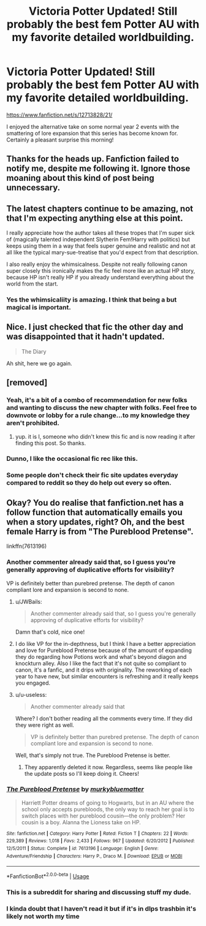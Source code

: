 #+TITLE: Victoria Potter Updated! Still probably the best fem Potter AU with my favorite detailed worldbuilding.

* Victoria Potter Updated! Still probably the best fem Potter AU with my favorite detailed worldbuilding.
:PROPERTIES:
:Author: metaridley18
:Score: 45
:DateUnix: 1577287032.0
:DateShort: 2019-Dec-25
:END:
[[https://www.fanfiction.net/s/12713828/21/]]

I enjoyed the alternative take on some normal year 2 events with the smattering of lore expansion that this series has become known for. Certainly a pleasant surprise this morning!


** Thanks for the heads up. Fanfiction failed to notify me, despite me following it. Ignore those moaning about this kind of post being unnecessary.
:PROPERTIES:
:Author: Fizban195
:Score: 3
:DateUnix: 1577407864.0
:DateShort: 2019-Dec-27
:END:


** The latest chapters continue to be amazing, not that I'm expecting anything else at this point.

I really appreciate how the author takes all these tropes that I'm super sick of (magically talented independent Slytherin Fem!Harry with politics) but keeps using them in a way that feels super genuine and realistic and not at all like the typical mary-sue-treatise that you'd expect from that description.

I also really enjoy the whimsicalness. Despite not really following canon super closely this ironically makes the fic feel more like an actual HP story, because HP isn't really HP if you already understand everything about the world from the start.
:PROPERTIES:
:Author: Hellothere_1
:Score: 7
:DateUnix: 1577324930.0
:DateShort: 2019-Dec-26
:END:

*** Yes the whimsicaliity is amazing. I think that being a but magical is important.
:PROPERTIES:
:Author: metaridley18
:Score: 2
:DateUnix: 1577328993.0
:DateShort: 2019-Dec-26
:END:


** Nice. I just checked that fic the other day and was disappointed that it hadn't updated.

#+begin_quote
  The Diary
#+end_quote

Ah shit, here we go again.
:PROPERTIES:
:Author: derivative_of_life
:Score: 3
:DateUnix: 1577354289.0
:DateShort: 2019-Dec-26
:END:


** [removed]
:PROPERTIES:
:Score: -19
:DateUnix: 1577288642.0
:DateShort: 2019-Dec-25
:END:

*** Yeah, it's a bit of a combo of recommendation for new folks and wanting to discuss the new chapter with folks. Feel free to downvote or lobby for a rule change...to my knowledge they aren't prohibited.
:PROPERTIES:
:Author: metaridley18
:Score: 23
:DateUnix: 1577290333.0
:DateShort: 2019-Dec-25
:END:

**** yup. it is I, someone who didn't knew this fic and is now reading it after finding this post. So thanks.
:PROPERTIES:
:Author: ImtheDr
:Score: 14
:DateUnix: 1577291551.0
:DateShort: 2019-Dec-25
:END:


*** Dunno, I like the occasional fic rec like this.
:PROPERTIES:
:Author: Shadow_Guide
:Score: 16
:DateUnix: 1577289080.0
:DateShort: 2019-Dec-25
:END:


*** Some people don't check their fic site updates everyday compared to reddit so they do help out every so often.
:PROPERTIES:
:Author: flingerdinger
:Score: 5
:DateUnix: 1577293108.0
:DateShort: 2019-Dec-25
:END:


** Okay? You do realise that fanfiction.net has a follow function that automatically emails you when a story updates, right? Oh, and the best female Harry is from "The Pureblood Pretense".

linkffn(7613196)
:PROPERTIES:
:Author: u-useless
:Score: -18
:DateUnix: 1577300076.0
:DateShort: 2019-Dec-25
:END:

*** Another commenter already said that, so I guess you're generally approving of duplicative efforts for visibility?

VP is definitely better than purebred pretense. The depth of canon compliant lore and expansion is second to none.
:PROPERTIES:
:Author: metaridley18
:Score: 17
:DateUnix: 1577301401.0
:DateShort: 2019-Dec-25
:END:

**** u/JWBails:
#+begin_quote
  Another commenter already said that, so I guess you're generally approving of duplicative efforts for visibility?
#+end_quote

Damn that's cold, nice one!
:PROPERTIES:
:Author: JWBails
:Score: 9
:DateUnix: 1577310229.0
:DateShort: 2019-Dec-26
:END:


**** I do like VP for the in-depthness, but I think I have a better appreciation and love for Pureblood Pretense because of the amount of expanding they do regarding how Potions work and what's beyond diagon and knockturn alley. Also I like the fact that it's not quite so compliant to canon, it's a fanfic, and it drips with originality. The reworking of each year to have new, but similar encounters is refreshing and it really keeps you engaged.
:PROPERTIES:
:Author: Sensoray
:Score: 4
:DateUnix: 1577317351.0
:DateShort: 2019-Dec-26
:END:


**** u/u-useless:
#+begin_quote
  Another commenter already said that
#+end_quote

Where? I don't bother reading all the comments every time. If they did they were right as well.

#+begin_quote
  VP is definitely better than purebred pretense. The depth of canon compliant lore and expansion is second to none.
#+end_quote

Well, that's simply not true. The Pureblood Pretense is better.
:PROPERTIES:
:Author: u-useless
:Score: 0
:DateUnix: 1577382294.0
:DateShort: 2019-Dec-26
:END:

***** They apparently deleted it now. Regardless, seems like people like the update posts so I'll keep doing it. Cheers!
:PROPERTIES:
:Author: metaridley18
:Score: 2
:DateUnix: 1577384070.0
:DateShort: 2019-Dec-26
:END:


*** [[https://www.fanfiction.net/s/7613196/1/][*/The Pureblood Pretense/*]] by [[https://www.fanfiction.net/u/3489773/murkybluematter][/murkybluematter/]]

#+begin_quote
  Harriett Potter dreams of going to Hogwarts, but in an AU where the school only accepts purebloods, the only way to reach her goal is to switch places with her pureblood cousin---the only problem? Her cousin is a boy. Alanna the Lioness take on HP.
#+end_quote

^{/Site/:} ^{fanfiction.net} ^{*|*} ^{/Category/:} ^{Harry} ^{Potter} ^{*|*} ^{/Rated/:} ^{Fiction} ^{T} ^{*|*} ^{/Chapters/:} ^{22} ^{*|*} ^{/Words/:} ^{229,389} ^{*|*} ^{/Reviews/:} ^{1,018} ^{*|*} ^{/Favs/:} ^{2,433} ^{*|*} ^{/Follows/:} ^{967} ^{*|*} ^{/Updated/:} ^{6/20/2012} ^{*|*} ^{/Published/:} ^{12/5/2011} ^{*|*} ^{/Status/:} ^{Complete} ^{*|*} ^{/id/:} ^{7613196} ^{*|*} ^{/Language/:} ^{English} ^{*|*} ^{/Genre/:} ^{Adventure/Friendship} ^{*|*} ^{/Characters/:} ^{Harry} ^{P.,} ^{Draco} ^{M.} ^{*|*} ^{/Download/:} ^{[[http://www.ff2ebook.com/old/ffn-bot/index.php?id=7613196&source=ff&filetype=epub][EPUB]]} ^{or} ^{[[http://www.ff2ebook.com/old/ffn-bot/index.php?id=7613196&source=ff&filetype=mobi][MOBI]]}

--------------

*FanfictionBot*^{2.0.0-beta} | [[https://github.com/tusing/reddit-ffn-bot/wiki/Usage][Usage]]
:PROPERTIES:
:Author: FanfictionBot
:Score: 3
:DateUnix: 1577300088.0
:DateShort: 2019-Dec-25
:END:


*** This is a subreddit for sharing and discussing stuff my dude.
:PROPERTIES:
:Author: JWBails
:Score: 8
:DateUnix: 1577310271.0
:DateShort: 2019-Dec-26
:END:


*** I kinda doubt that I haven't read it but if it's in dlps trashbin it's likely not worth my time
:PROPERTIES:
:Author: GravityMyGuy
:Score: -3
:DateUnix: 1577304271.0
:DateShort: 2019-Dec-25
:END:
